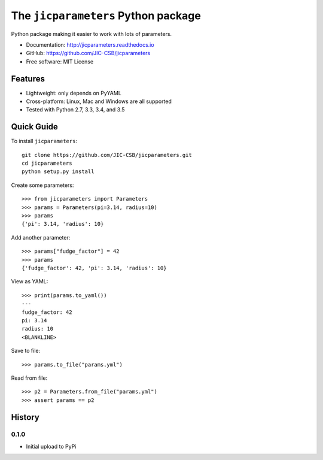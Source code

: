 The ``jicparameters`` Python package
=======================================

.. image:: https://badge.fury.io/py/jicparameters.svg
   :target: http://badge.fury.io/py/jicparameters
   :alt: PyPi package

.. image:: https://travis-ci.org/JIC-CSB/jicparameters.svg?branch=master
   :target: https://travis-ci.org/JIC-CSB/jicparameters
   :alt: Travis CI build status (Linux)

.. image:: https://ci.appveyor.com/api/projects/status/7llm3pjuk3ncr7sv?svg=true
   :target: https://ci.appveyor.com/project/tjelvar-olsson/jicparameters
   :alt: AppVeyor CI build status (Windows)


.. image:: http://codecov.io/github/JIC-CSB/jicparameters/coverage.svg?branch=master
   :target: http://codecov.io/github/JIC-CSB/jicparameters?branch=master
   :alt: Code Coverage

.. image:: https://readthedocs.org/projects/jicparameters/badge/?version=latest
   :target: https://readthedocs.org/projects/jicparameters?badge=latest
   :alt: Documentation Status


Python package making it easier to work with lots of parameters.

- Documentation: http://jicparameters.readthedocs.io
- GitHub: https://github.com/JIC-CSB/jicparameters
- Free software: MIT License

Features
--------

- Lightweight: only depends on PyYAML
- Cross-platform: Linux, Mac and Windows are all supported
- Tested with Python 2.7, 3.3, 3.4, and 3.5


Quick Guide
-----------

To install ``jicparameters``::

    git clone https://github.com/JIC-CSB/jicparameters.git
    cd jicparameters
    python setup.py install

Create some parameters::

    >>> from jicparameters import Parameters
    >>> params = Parameters(pi=3.14, radius=10)
    >>> params
    {'pi': 3.14, 'radius': 10}

Add another parameter::

    >>> params["fudge_factor"] = 42
    >>> params
    {'fudge_factor': 42, 'pi': 3.14, 'radius': 10}

View as YAML::

    >>> print(params.to_yaml())
    ---
    fudge_factor: 42
    pi: 3.14
    radius: 10
    <BLANKLINE>

Save to file::

    >>> params.to_file("params.yml")

Read from file::

    >>> p2 = Parameters.from_file("params.yml")
    >>> assert params == p2


History
-------

0.1.0
^^^^^

- Initial upload to PyPi
